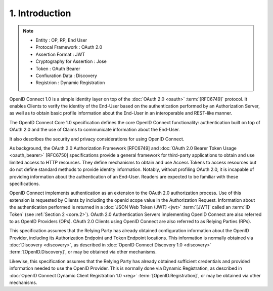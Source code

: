 1.  Introduction
================================

.. note::
    - Entity : OP,  RP, End User
    - Protocal Framework : OAuth 2.0
    - Assertion Format : JWT
    - Cryptography for Assertion : Jose
    - Token : OAuth Bearer
    - Confiuration Data : Discovery
    - Registrion : Dynamic Registration 

OpenID Connect 1.0 is a simple identity layer 
on top of the :doc:`OAuth 2.0 <oauth>` :term:`[RFC6749]` protocol. 
It enables Clients to verify the identity of the End-User 
based on the authentication performed by an Authorization Server, 
as well as to obtain basic profile information about the End-User 
in an interoperable and REST-like manner.

The OpenID Connect Core 1.0 specification defines 
the core OpenID Connect functionality: 
authentication built on top of OAuth 2.0 
and the use of Claims to communicate information about the End-User. 

It also describes the security and privacy considerations for using OpenID Connect.

As background, 
the OAuth 2.0 Authorization Framework [RFC6749] and :doc:`OAuth 2.0 Bearer Token Usage <oauth_bearer>` 
[RFC6750] specifications provide a general framework for third-party applications 
to obtain and use limited access to HTTP resources. 
They define mechanisms to obtain and use Access Tokens 
to access resources but do not define standard methods to provide identity information. 
Notably, 
without profiling OAuth 2.0, 
it is incapable of providing information about the authentication of an End-User. 
Readers are expected to be familiar with these specifications.

OpenID Connect implements authentication as an extension to the OAuth 2.0 authorization process. 
Use of this extension is requested by Clients by including the openid scope value in the Authorization Request. 
Information about the authentication performed is returned 
in a :doc:`JSON Web Token (JWT) <jwt>` :term:`[JWT]` called an :term:`ID Token` (see :ref:`Section 2 <core.2>`). 
OAuth 2.0 Authentication Servers implementing OpenID Connect are also referred to as OpenID Providers (OPs). 
OAuth 2.0 Clients using OpenID Connect are also referred to as Relying Parties (RPs).

This specification assumes that 
the Relying Party has already obtained configuration information 
about the OpenID Provider, 
including its Authorization Endpoint and Token Endpoint locations. 
This information is normally obtained via :doc:`Discovery <discovery>`, 
as described in :doc:`OpenID Connect Discovery 1.0 <discovery>` :term:`[OpenID.Discovery]`, 
or may be obtained via other mechanisms.

Likewise, 
this specification assumes that the Relying Party has already obtained sufficient credentials 
and provided information needed to use the OpenID Provider. 
This is normally done via Dynamic Registration, 
as described in :doc:`OpenID Connect Dynamic Client Registration 1.0 <reg>` 
:term:`[OpenID.Registration]`, 
or may be obtained via other mechanisms.


